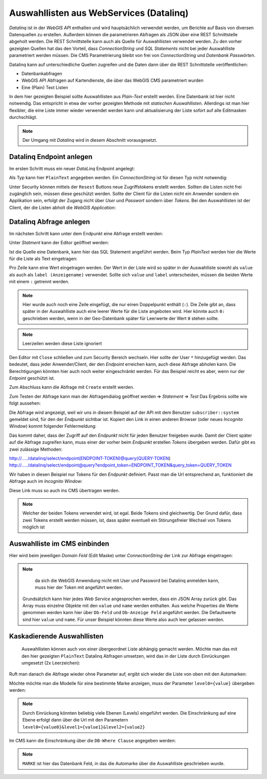 Auswahllisten aus WebServices (Datalinq)
========================================

*Datalinq* ist in der *WebGIS API* enthalten und wird hauptsächlich verwendet werden, um Berichte auf Basis von diversen Datenquellen zu erstellen.
Außerdem können die parametrieren Abfragen als JSON über eine REST Schnittstelle abgeholt werden. Die REST Schnittstelle kann auch als Quelle für 
Auswahllisten verwendet werden. Zu den vorher gezeigten Quellen hat das den Vorteil, dass *ConnectionString* und *SQL Statements* nicht bei jeder 
Auswahlliste parametriert werden müssen. Die CMS Parametrierung bleibt von frei von *ConnectionString* und *Datenbank Passwörten*. 

Datalinq kann auf unterschiedliche Quellen zugreifen und die Daten dann über die REST Schnittstelle veröffentlichen:

* Datenbankabfragen
* WebGIS API Abfragen auf Kartendienste, die über das WebGIS CMS parametriert wurden
* Eine (Plain) Text Listen

In dem hier gezeigten Beispiel sollte Auswahllisten aus *Plain-Text* erstellt werden. Eine Datenbank ist hier nicht notwendig. Das entspricht in etwa 
der vorher gezeigten Methode mit *statischen Auswahllisten*. Allerdings ist man hier flexibler, die eine Liste immer wieder verwendet werden kann 
und aktualisierung der Liste sofort auf alle Editmasken durchschlägt.

.. note::
   Der Umgang mit *Datalinq* wird in diesem Abschnitt vorausgesetzt. 

Datalinq Endpoint anlegen
-------------------------

Im ersten Schritt muss ein neuer *DataLinq* Endpoint angelegt:

.. image:: img/datalinq-domains1.png

Als Typ kann hier ``PlainText`` angegeben werden. Ein *ConnectionString* ist für diesen Typ nicht notwendig:

.. image:: img/datalinq-domains2.png

Unter Security können mittels der ``Resest`` Buttons neue Zugriffstokens erstellt werden. Sollten die Listen nicht frei zugänglich sein,
müssen diese geschützt werden. Sollte der Client für die Listen nicht ein Anwender sondern ein Applikation sein, erfolgt der Zugang nicht über *User* und *Passwort* 
sondern über *Tokens*. Bei den Auswahllisten ist der Client, der die Listen abholt die *WebGIS Application*:

.. image:: img/datalinq-domains3.png

Datalinq Abfrage anlegen
------------------------

Im nächsten Schritt kann unter dem Endpunkt eine Abfrage erstellt werden:

.. image:: img/datalinq-domains4.png 

Unter *Statment* kann der Editor geöffnet werden:

.. image:: img/datalinq-domains5.png 

Ist die Quelle eine Datenbank, kann hier das SQL Statement angeführt werden. Beim Typ *PlainText* werden hier die Werte für die Liste als Text eingetragen:

.. image:: img/datalinq-domains6.png 

Pro Zeile kann eine Wert eingetragen werden. Der Wert in der Liste wird so später in der Auswahlliste sowohl als ``value`` als auch als ``label (Anzeigename)`` verwendet.
Sollte sich ``value`` und ``label`` unterscheiden, müssen die beiden Werte mit einem ``:`` getrennt werden.

.. image:: img/datalinq-domains7.png

.. note::
   Hier wurde auch noch eine Zeile eingefügt, die nur einen Doppelpunkt enthält (``:``). Die Zeile gibt an, dass später in der Auswahlliste auch eine leerer Werte für die Liste angeboten wird.
   Hier könnte auch ``0:`` geschrieben werden, wenn in der Geo-Datenbank später für Leerwerte der Wert ``0`` stehen sollte.

.. note::
   Leerzeilen werden diese Liste ignoriert

Den Editor mit ``Close`` schließen und zum Security Bereich wechseln. Hier sollte der User ``*`` hinzugefügt werden. Das bedeutet, dass jeder Anwender/Client, der den *Endpoint* erreichen 
kann, auch diese Abfrage abholen kann. Die Berechtigungen könnten hier auch noch weiter eingeschränkt werden. Für das Beispiel reicht es aber, wenn nur der *Entpoint* geschützt ist.

.. image:: img/datalinq-domains8.png 

Zum Abschluss kann die Abfrage mit ``Create`` erstellt werden.

Zum Testen der Abfrage kann man der Abfragendialog geöffnet werden => *Statement* => *Test*
Das Ergebnis sollte wie folgt aussehen:

.. image:: img/datalinq-domains9.png

Die Abfrage wird angezeigt, weil wir uns in diesem Beispiel auf der API mit dem Benutzer ``subscriber::system`` gemeldet sind, für den der *Endpunkt* sichtbar ist.
Kopiert den Link in einen anderen Browser (oder neues *Incognito Window*) kommt folgender Fehlermeldung:

.. image:: img/datalinq-domains10.png 

Das kommt daher, dass der Zugriff auf den *Endpunkt* nicht für jeden Benutzer freigeben wurde. Damit der Client später auf die Abfrage zugreifen kann, muss einer der vorher beim *Endpunkt* 
erstellen *Tokens* übergeben werden. 
Dafür gibt es zwei zulässige Methoden:

http://...../datalinq/select/endpoint(ENDPOINT-TOKEN)@query(QUERY-TOKEN)
http://...../datalinq/select/endpoint@query?endpoint_token=ENDPOINT_TOKEN&query_token=QUERY_TOKEN 

Wir haben in diesen Beispiel nur Tokens für den *Endpunkt* definiert. Passt man die Url entsprechend an, funktioniert die Abfrage auch im *Incognito Window*:

.. image:: img/datalinq-domains11.png

Diese Link muss so auch ins CMS übertragen werden.

.. note::
   Welcher der beiden Tokens verwendet wird, ist egal. Beide Tokens sind gleichwertig. Der Grund dafür, dass zwei Tokens erstellt werden müssen, ist, dass später eventuell 
   ein Störungsfreier Wechsel von Tokens möglich ist

Auswahlliste im CMS einbinden 
-----------------------------

Hier wird beim jeweiligen *Domain Feld* (Edit Maske) unter *ConnectionString* der Link zur Abfrage eingetragen:

.. image:: img/datalinq-domains12.png 

.. note::
   da sich die WebGIS Anwendung nicht mit User und Password bei Datalinq anmelden kann, muss hier der Token mit angeführt werden.

 Grundsätzlich kann hier jedes *Web Service* angesprochen werden, dass ein JSON Array zurück gibt. Das Array muss einzelne Objekte mit den ``value`` und ``name`` werden enthalten.
 Aus welche Properties die Werte genommen werden kann hier über ``Db-Feld`` und ``Db-Anzeige Feld`` angeführt werden. Die Defaultwerte sind hier ``value`` und ``name``. Für unser
 Beispiel könnten diese Werte also auch leer gelassen werden.

Kaskadierende Auswahllisten
---------------------------

 Auswahllisten können auch von einer übergeordnet Liste abhängig gemacht werden. Möchte man das mit den hier gezeigten ``PlainText`` Datalinq Abfragen umsetzen, wird das in
 der Liste durch Einrückungen umgesetzt (2x Leerzeichen):

 .. image:: img/datalinq-domains13.png 

Ruft man danach die Abfrage wieder ohne Parameter auf, ergibt sich wieder die Liste von oben mit den Automarken:

.. image:: img/datalinq-domains14.png

Möchte möchte man die Modelle für eine bestimmte Marke anzeigen, muss der Parameter ``level0={value}`` übergeben werden:

.. image:: img/datalinq-domains15.png

.. note::
   Durch Einrückung könnten beliebig viele Ebenen (Levels) eingeführt werden. Die Einschränkung auf eine Ebene erfolgt dann über die Url 
   mit den Parametern ``level0={value0}&level1={value1}&level2={value2}``

Im CMS kann die Einschränkung über die ``DB-Where Clause`` angegeben werden:

.. image:: img/datalinq-domains16.png 

.. note::
   ``MARKE`` ist hier das Datenbank Feld, in das die Automarke über die Auswahlliste geschrieben wurde.


